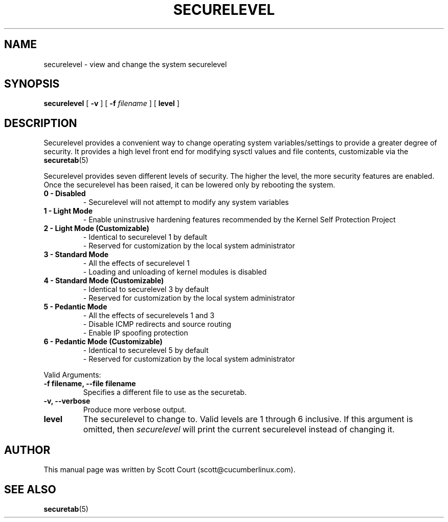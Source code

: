 .\" Copyright 2018 Scott Court
.\"
.\" Permission is hereby granted, free of charge, to any person obtaining a copy
.\" of this software and associated documentation files (the "Software"), todeal
.\" in the Software without restriction, including without limitation the
.\" rights to use, copy, modify, merge, publish, distribute, sublicense, and/or
.\" sell copies of the Software, and to permit persons to whom the Software is
.\" furnished to do so, subject to the following conditions:
.\"
.\" The above copyright notice and this permission notice shall be included in
.\" all copies or substantial portions of the Software.
.\"
.\" THE SOFTWARE IS PROVIDED "AS IS", WITHOUT WARRANTY OF ANY KIND, EXPRESS OR
.\" IMPLIED, INCLUDING BUT NOT LIMITED TO THE WARRANTIES OF MERCHANTABILITY,
.\" FITNESS FOR A PARTICULAR PURPOSE AND NONINFRINGEMENT. IN NO EVENT SHALL THE
.\" AUTHORS OR COPYRIGHT HOLDERS BE LIABLE FOR ANY CLAIM, DAMAGES OR OTHER
.\" LIABILITY, WHETHER IN AN ACTION OF CONTRACT, TORT OR OTHERWISE, ARISING
.\" FROM, OUT OF OR IN CONNECTION WITH THE SOFTWARE OR THE USE OR OTHER DEALINGS
.\" IN THE SOFTWARE.
.TH SECURELEVEL 8 2018-06-12 "Linux" "Linux System Administrator's Manual"
.SH NAME
securelevel \- view and change the system securelevel

.SH SYNOPSIS
.B securelevel
.RB [ " -v " ]
[ \fB\-f\fP \fIfilename\fP ]
.RB [ " level " ]

.SH DESCRIPTION
Securelevel provides a convenient way to change operating system variables/settings to provide a greater degree of security. It provides a high level front end for modifying sysctl values and file contents, customizable via the
.BR securetab (5)
.PP
Securelevel provides seven different levels of security. The higher the level, the more security features are enabled. Once the securelevel has been raised, it can be lowered only by rebooting the system.
.TP
.B 0 - Disabled
- Securelevel will not attempt to modify any system variables
.TP
.B 1 - Light Mode
- Enable uninstrusive hardening features recommended by the Kernel Self Protection Project
.TP
.B 2 - Light Mode (Customizable)
- Identical to securelevel 1 by default
.br
- Reserved for customization by the local system administrator
.TP
.B 3 - Standard Mode
- All the effects of securelevel 1
.br
- Loading and unloading of kernel modules is disabled
.TP
.B 4 - Standard Mode (Customizable)
- Identical to securelevel 3 by default
.br
- Reserved for customization by the local system administrator
.TP
.B 5 - Pedantic Mode
- All the effects of securelevels 1 and 3
.br
- Disable ICMP redirects and source routing
.br
- Enable IP spoofing protection
.TP
.B 6 - Pedantic Mode (Customizable)
- Identical to securelevel 5 by default
.br
- Reserved for customization by the local system administrator

.PP
Valid Arguments:
.TP
\fB-f filename, --file filename\fR
Specifies a different file to use as the securetab.
.TP
\fB-v, --verbose\fR
Produce more verbose output.
.TP
\fBlevel\fR
The securelevel to change to. Valid levels are 1 through 6 inclusive. If this argument is omitted, then \fIsecurelevel\fP will print the current securelevel instead of changing it.

.SH AUTHOR
This manual page was written by Scott Court (scott@cucumberlinux.com).

.SH SEE ALSO
.BR securetab (5)
